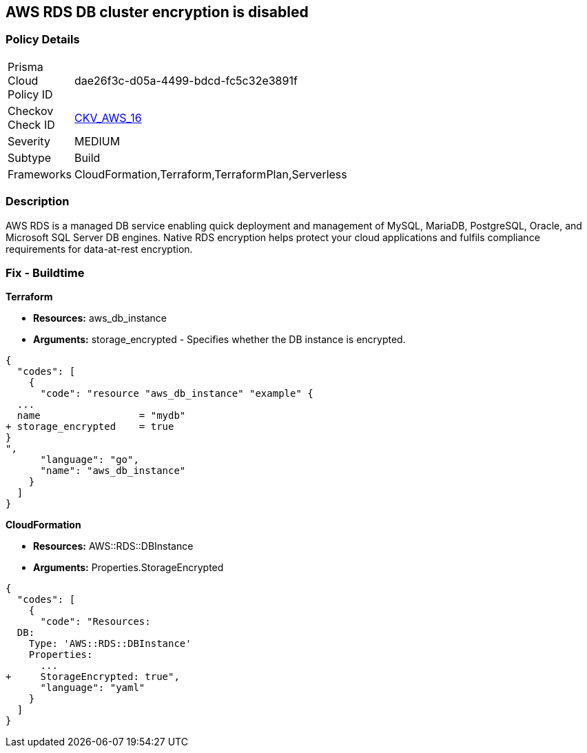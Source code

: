 == AWS RDS DB cluster encryption is disabled


=== Policy Details 

[width=45%]
[cols="1,1"]
|=== 
|Prisma Cloud Policy ID 
| dae26f3c-d05a-4499-bdcd-fc5c32e3891f

|Checkov Check ID 
| https://github.com/bridgecrewio/checkov/tree/master/checkov/cloudformation/checks/resource/aws/RDSEncryption.py[CKV_AWS_16]

|Severity
|MEDIUM

|Subtype
|Build
//, Run

|Frameworks
|CloudFormation,Terraform,TerraformPlan,Serverless

|=== 



=== Description 


AWS RDS is a managed DB service enabling quick deployment and management of MySQL, MariaDB, PostgreSQL, Oracle, and Microsoft SQL Server DB engines.
Native RDS encryption helps protect your cloud applications and fulfils compliance requirements for data-at-rest encryption.

////
=== Fix - Runtime


* AWS Console* 


To change the policy using the AWS Console, follow these steps:

. Log in to the AWS Management Console at https://console.aws.amazon.com/.

. Open the * https://console.aws.amazon.com/rds/[Amazon RDS console]*.

. Click * Snapshots*.

. Select the snapshot that you want to encrypt.

. Navigate to * Snapshot Actions*, select * Copy Snapshot*.

. Select the * Destination Region*, then enter your * New DB Snapshot Identifier*.

. Set * Enable Encryption* to * Yes*.

. Select the * Master Key* from the list, then select * Copy Snapshot*.


* CLI Command* 


If you use the create-db-instance AWS CLI command to create an encrypted DB instance, set the --storage-encrypted parameter to true.
If you use the CreateDBInstance API operation, set the StorageEncrypted parameter to true.


[source,shell]
----
{
  "codes": [
    {
      "code": "aws rds create-db-instance \\
    --db-instance-identifier test-mysql-instance \\
    --db-instance-class db.t3.micro \\
    --engine mysql \\
    --master-username admin \\
    --master-user-password secret99 \\
    --allocated-storage 20
    --storage-encrypted true
",
      "language": "shell"
    }
  ]
}
----
////

=== Fix - Buildtime


*Terraform* 


* *Resources:* aws_db_instance
* *Arguments:* storage_encrypted - Specifies whether the DB instance is encrypted.


[source,go]
----
{
  "codes": [
    {
      "code": "resource "aws_db_instance" "example" {
  ...
  name                 = "mydb"
+ storage_encrypted    = true 
}
",
      "language": "go",
      "name": "aws_db_instance"
    }
  ]
}
----


*CloudFormation* 


* *Resources:* AWS::RDS::DBInstance
* *Arguments:* Properties.StorageEncrypted


[source,yaml]
----
{
  "codes": [
    {
      "code": "Resources:
  DB:
    Type: 'AWS::RDS::DBInstance'
    Properties:
      ...
+     StorageEncrypted: true",
      "language": "yaml"
    }
  ]
}
----
